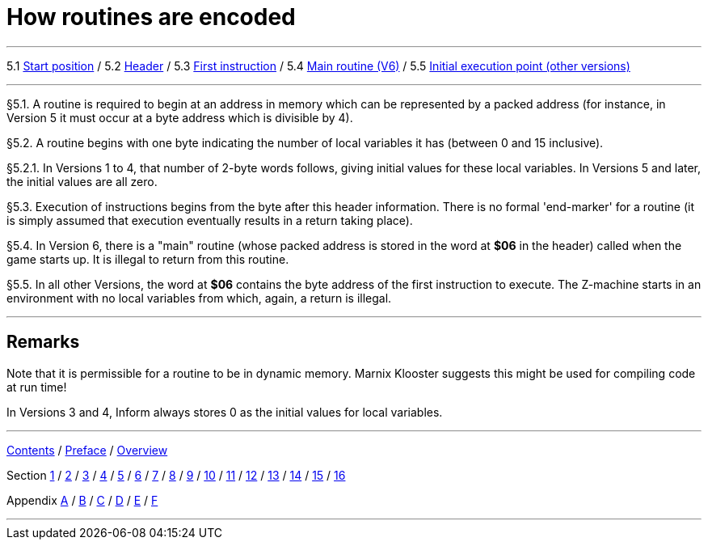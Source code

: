 
= How routines are encoded

'''''

5.1 link:#one[Start position] / 5.2 link:#two[Header] / 5.3 link:#three[First instruction] / 5.4 link:#four[Main routine (V6)] / 5.5 link:#five[Initial execution point (other versions)]

'''''

// [[one]]
[[p5.1]]
[.red]##§5.1.##
A routine is required to begin at an address in memory which can be represented by a packed address (for instance, in Version 5 it must occur at a byte address which is divisible by 4).

// [[two]]
[[p5.2]]
[.red]##§5.2.##
A routine begins with one byte indicating the number of local variables it has (between 0 and 15 inclusive).

// [[section]]
[[p5.2.1]]
[.red]##§5.2.1.##
In Versions 1 to 4, that number of 2-byte words follows, giving initial values for these local variables. In Versions 5 and later, the initial values are all zero.

// [[three]]
[[p5.3]]
[.red]##§5.3.##
Execution of instructions begins from the byte after this header information. There is no formal 'end-marker' for a routine (it is simply assumed that execution eventually results in a return taking place).

// [[four]]
[[p5.4]]
[.red]##§5.4.##
In Version 6, there is a "main" routine (whose packed address is stored in the word at *$06* in the header) called when the game starts up. It is illegal to return from this routine.

// [[five]]
[[p5.5]]
[.red]##§5.5.##
In all other Versions, the word at *$06* contains the byte address of the first instruction to execute. The Z-machine starts in an environment with no local variables from which, again, a return is illegal.

'''''

== Remarks

Note that it is permissible for a routine to be in dynamic memory. Marnix Klooster suggests this might be used for compiling code at run time!

In Versions 3 and 4, Inform always stores 0 as the initial values for local variables.

'''''

link:index.html[Contents] / link:preface.html[Preface] / link:overview.html[Overview]

Section link:sect01.html[1] / link:sect02.html[2] / link:sect03.html[3] / link:sect04.html[4] / link:sect05.html[5] / link:sect06.html[6] / link:sect07.html[7] / link:sect08.html[8] / link:sect09.html[9] / link:sect10.html[10] / link:sect11.html[11] / link:sect12.html[12] / link:sect13.html[13] / link:sect14.html[14] / link:sect15.html[15] / link:sect16.html[16]

Appendix link:appa.html[A] / link:appb.html[B] / link:appc.html[C] / link:appd.html[D] / link:appe.html[E] / link:appf.html[F]

'''''

